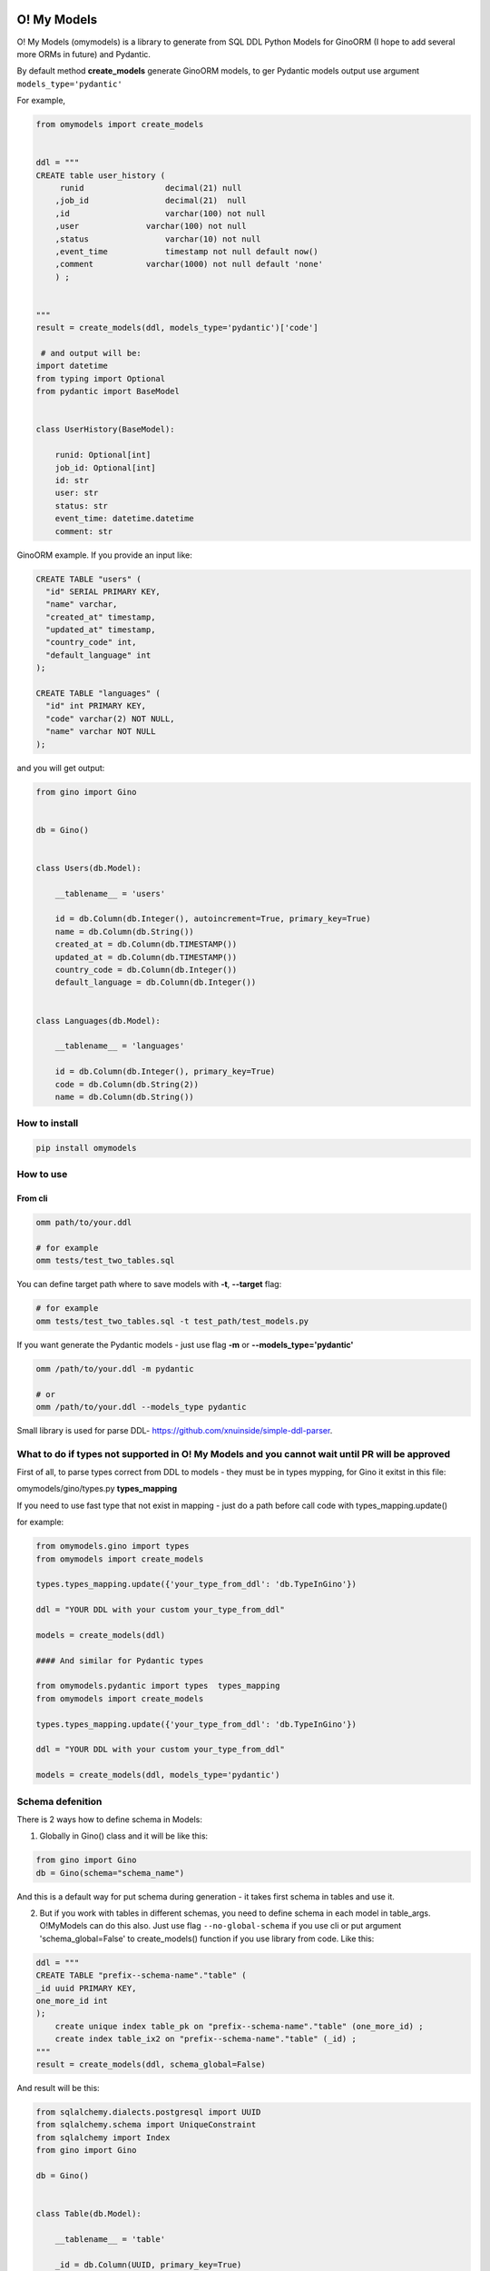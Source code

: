 
O! My Models
------------


.. image:: https://img.shields.io/pypi/v/omymodels
   :target: https://img.shields.io/pypi/v/omymodels
   :alt: badge1
 
.. image:: https://img.shields.io/pypi/l/omymodels
   :target: https://img.shields.io/pypi/l/omymodels
   :alt: badge2
 
.. image:: https://img.shields.io/pypi/pyversions/omymodels
   :target: https://img.shields.io/pypi/pyversions/omymodels
   :alt: badge3
 

O! My Models (omymodels) is a library to generate from SQL DDL Python Models for GinoORM (I hope to add several more ORMs in future) and Pydantic.

By default method **create_models** generate GinoORM models, to ger Pydantic models output use argument ``models_type='pydantic'``

For example,

.. code-block:: python

   from omymodels import create_models


   ddl = """
   CREATE table user_history (
        runid                 decimal(21) null
       ,job_id                decimal(21)  null
       ,id                    varchar(100) not null
       ,user              varchar(100) not null
       ,status                varchar(10) not null
       ,event_time            timestamp not null default now()
       ,comment           varchar(1000) not null default 'none'
       ) ;


   """
   result = create_models(ddl, models_type='pydantic')['code']

    # and output will be:    
   import datetime
   from typing import Optional
   from pydantic import BaseModel


   class UserHistory(BaseModel):

       runid: Optional[int]
       job_id: Optional[int]
       id: str
       user: str
       status: str
       event_time: datetime.datetime
       comment: str

GinoORM example. If you provide an input like:

.. code-block:: sql


   CREATE TABLE "users" (
     "id" SERIAL PRIMARY KEY,
     "name" varchar,
     "created_at" timestamp,
     "updated_at" timestamp,
     "country_code" int,
     "default_language" int
   );

   CREATE TABLE "languages" (
     "id" int PRIMARY KEY,
     "code" varchar(2) NOT NULL,
     "name" varchar NOT NULL
   );

and you will get output:

.. code-block:: python


       from gino import Gino


       db = Gino()


       class Users(db.Model):

           __tablename__ = 'users'

           id = db.Column(db.Integer(), autoincrement=True, primary_key=True)
           name = db.Column(db.String())
           created_at = db.Column(db.TIMESTAMP())
           updated_at = db.Column(db.TIMESTAMP())
           country_code = db.Column(db.Integer())
           default_language = db.Column(db.Integer())


       class Languages(db.Model):

           __tablename__ = 'languages'

           id = db.Column(db.Integer(), primary_key=True)
           code = db.Column(db.String(2))
           name = db.Column(db.String())

How to install
^^^^^^^^^^^^^^

.. code-block:: bash


       pip install omymodels

How to use
^^^^^^^^^^

From cli
~~~~~~~~

.. code-block:: bash


       omm path/to/your.ddl

       # for example
       omm tests/test_two_tables.sql

You can define target path where to save models with **-t**\ , **--target** flag:

.. code-block:: bash


       # for example
       omm tests/test_two_tables.sql -t test_path/test_models.py

If you want generate the Pydantic models - just use flag **-m** or **--models_type='pydantic'**

.. code-block:: bash


       omm /path/to/your.ddl -m pydantic

       # or 
       omm /path/to/your.ddl --models_type pydantic

Small library is used for parse DDL- https://github.com/xnuinside/simple-ddl-parser.

What to do if types not supported in O! My Models and you cannot wait until PR will be approved
^^^^^^^^^^^^^^^^^^^^^^^^^^^^^^^^^^^^^^^^^^^^^^^^^^^^^^^^^^^^^^^^^^^^^^^^^^^^^^^^^^^^^^^^^^^^^^^

First of all, to parse types correct from DDL to models - they must be in types mypping, for Gino it exitst in this file:

omymodels/gino/types.py  **types_mapping**

If you need to use fast type that not exist in mapping - just do a path before call code with types_mapping.update()

for example:

.. code-block:: python


       from omymodels.gino import types
       from omymodels import create_models

       types.types_mapping.update({'your_type_from_ddl': 'db.TypeInGino'})

       ddl = "YOUR DDL with your custom your_type_from_ddl"

       models = create_models(ddl)

       #### And similar for Pydantic types

       from omymodels.pydantic import types  types_mapping
       from omymodels import create_models

       types.types_mapping.update({'your_type_from_ddl': 'db.TypeInGino'})

       ddl = "YOUR DDL with your custom your_type_from_ddl"

       models = create_models(ddl, models_type='pydantic')

Schema defenition
^^^^^^^^^^^^^^^^^

There is 2 ways how to define schema in Models:

1) Globally in Gino() class and it will be like this:

.. code-block:: python


       from gino import Gino
       db = Gino(schema="schema_name")

And this is a default way for put schema during generation - it takes first schema in tables and use it. 

2) But if you work with tables in different schemas, you need to define schema in each model in table_args. O!MyModels can do this also. Just use flag ``--no-global-schema`` if you use cli or put argument 'schema_global=False' to create_models() function if you use library from code. Like this:

.. code-block:: python


       ddl = """
       CREATE TABLE "prefix--schema-name"."table" (
       _id uuid PRIMARY KEY,
       one_more_id int
       );
           create unique index table_pk on "prefix--schema-name"."table" (one_more_id) ;
           create index table_ix2 on "prefix--schema-name"."table" (_id) ;
       """
       result = create_models(ddl, schema_global=False)

And result will be this:

.. code-block:: python


       from sqlalchemy.dialects.postgresql import UUID
       from sqlalchemy.schema import UniqueConstraint
       from sqlalchemy import Index
       from gino import Gino

       db = Gino()


       class Table(db.Model):

           __tablename__ = 'table'

           _id = db.Column(UUID, primary_key=True)
           one_more_id = db.Column(db.Integer())

           __table_args__ = (

           UniqueConstraint(one_more_id, name='table_pk'),
           Index('table_ix2', _id),
           dict(schema="prefix--schema-name")
                   )

TODO in next releases
---------------------


#. Add ForeignKey generation for GinoORM Models

How to contribute
-----------------

Please describe issue that you want to solve and open the PR, I will review it as soon as possible.

Any questions? Ping me in Telegram: https://t.me/xnuinside 

Changelog
---------

**v0.5.0**


#. Added Enums/IntEnums types for Gino & Pydantic
#. Added UUID type
#. Added key ``schema_global`` in create_models method (by default schema_global = True). 
   If you set schema_global=False schema if it exists in ddl will be defined for each table (model) in table args.
   This way you can have differen schemas per model (table). By default schema_global=True - this mean for all 
   table only one schema and it is defined in ``db = Gino(schema="prefix--schema-name")``.
#. If column is a primary key (primary_key=True) nullable argument not showed, because primary keys always are not null.
#. To cli was added flag '--no-global-schema' to set schema in table_args.

**v0.4.1**


#. Added correct work with table names contains multiple '-'

**v0.4.0**


#. Added generation for Pydantic models from ddl
#. Main method create_gino_models renamed to create_models

**v0.3.0**


#. Generated Index for 'index' statement in **table_args** (not unique constrait as previously)
#. Fix issue with column size as tuple (4,2)

**v0.2.0**


#. Valid generating columns in models: autoincrement, default, type, arrays, unique, primary key and etc.
#. Added creating **table_args** for indexes
